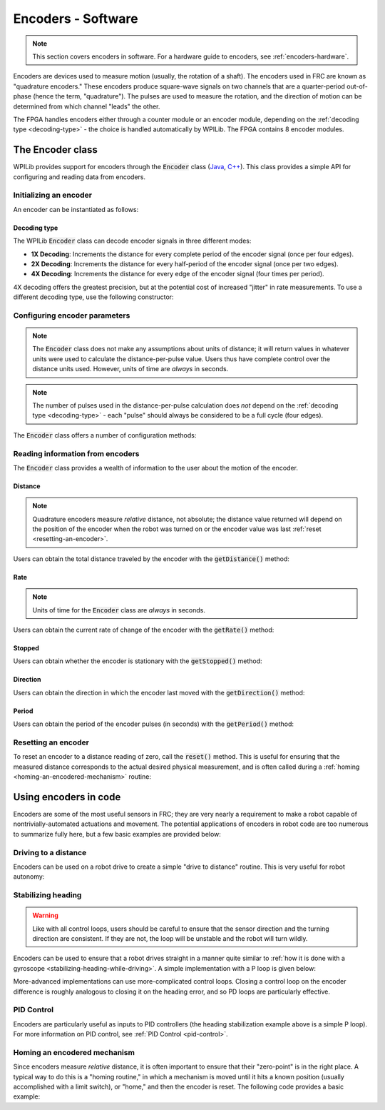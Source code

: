 .. _encoders-software:

Encoders - Software
===================

.. note:: This section covers encoders in software.  For a hardware guide to encoders, see :ref:`encoders-hardware`.

|Encoding Direction|

Encoders are devices used to measure motion (usually, the rotation of a shaft).  The encoders used in FRC are known as "quadrature encoders."  These encoders produce square-wave signals on two channels that are a quarter-period out-of-phase (hence the term, "quadrature").  The pulses are used to measure the rotation, and the direction of motion can be determined from which channel "leads" the other.

|Encoder Modules|

The FPGA handles encoders either through a counter module or an encoder module, depending on the :ref:`decoding type <decoding-type>` - the choice is handled automatically by WPILib.  The FPGA contains 8 encoder modules.

The Encoder class
-----------------

WPILib provides support for encoders through the :code:`Encoder` class (`Java <https://first.wpi.edu/FRC/roborio/release/docs/java/edu/wpi/first/wpilibj/Encoder.html>`__, `C++ <https://first.wpi.edu/FRC/roborio/release/docs/cpp/classfrc_1_1Encoder.html>`__).  This class provides a simple API for configuring and reading data from encoders.

Initializing an encoder
~~~~~~~~~~~~~~~~~~~~~~~

An encoder can be instantiated as follows:

.. tabs::

    .. code-tab:: c++

        // Initializes an encoder on DIO pins 0 and 1
        // Defaults to 4X decoding and non-inverted
        frc::Encoder encoder{0, 1};

    .. code-tab:: java

        // Initializes an encoder on DIO pins 0 and 1
        // Defaults to 4X decoding and non-inverted
        Encoder encoder = new Encoder(0, 1);

.. _decoding-type:

Decoding type
^^^^^^^^^^^^^

The WPILib :code:`Encoder` class can decode encoder signals in three different modes:

- **1X Decoding**: Increments the distance for every complete period of the encoder signal (once per four edges).
- **2X Decoding**: Increments the distance for every half-period of the encoder signal (once per two edges).
- **4X Decoding**: Increments the distance for every edge of the encoder signal (four times per period).

4X decoding offers the greatest precision, but at the potential cost of increased "jitter" in rate measurements.  To use a different decoding type, use the following constructor:

.. tabs::

    .. code-tab:: c++

        // Initializes an encoder on DIO pins 0 and 1
        // 2X encoding and non-inverted
        frc::Encoder encoder{0, 1, false, frc::Encoder::EncodingType::k2X};

    .. code-tab:: java

        // Initializes an encoder on DIO pins 0 and 1
        // 2X encoding and non-inverted
        Encoder encoder = new Encoder(0, 1, false, Encoder.EncodingType.k2X);

Configuring encoder parameters
~~~~~~~~~~~~~~~~~~~~~~~~~~~~~~

.. note:: The :code:`Encoder` class does not make any assumptions about units of distance; it will return values in whatever units were used to calculate the distance-per-pulse value.  Users thus have complete control over the distance units used.  However, units of time are *always* in seconds.

.. note:: The number of pulses used in the distance-per-pulse calculation does *not* depend on the :ref:`decoding type <decoding-type>` - each "pulse" should always be considered to be a full cycle (four edges).

The :code:`Encoder` class offers a number of configuration methods:

.. tabs::

    .. code-tab:: c++

        // Configures the encoder to return a distance of 4 for every 256 pulses
        // Also changes the units of getRate
        encoder.SetDistancePerPulse(4./256.);

        // Configures the encoder to consider itself stopped after .1 seconds
        encoder.SetMaxPeriod(.1);

        // Configures the encoder to consider itself stopped when its rate is below 10
        encoder.SetMinRate(10);

        // Reverses the direction of the encoder
        encoder.SetReverseDirection(true);

        // Configures an encoder to average its period measurement over 5 samples
        // Can be between 1 and 127 samples
        encoder.SetSamplesToAverage(5);

    .. code-tab:: java

        // Configures the encoder to return a distance of 4 for every 256 pulses
        // Also changes the units of getRate
        encoder.setDistancePerPulse(4./256.);

        // Configures the encoder to consider itself stopped after .1 seconds
        encoder.setMaxPeriod(.1);

        // Configures the encoder to consider itself stopped when its rate is below 10
        encoder.setMinRate(10);

        // Reverses the direction of the encoder
        encoder.setReverseDirection(true);

        // Configures an encoder to average its period measurement over 5 samples
        // Can be between 1 and 127 samples
        encoder.setSamplesToAverage(5);

Reading information from encoders
~~~~~~~~~~~~~~~~~~~~~~~~~~~~~~~~~

The :code:`Encoder` class provides a wealth of information to the user about the motion of the encoder.

Distance
^^^^^^^^

.. note:: Quadrature encoders measure *relative* distance, not absolute; the distance value returned will depend on the position of the encoder when the robot was turned on or the encoder value was last :ref:`reset <resetting-an-encoder>`.

Users can obtain the total distance traveled by the encoder with the :code:`getDistance()` method:

.. tabs::

    .. code-tab:: c++

        // Configures an encoder to return a distance of 4 for every 256 pulses
        encoder.SetDistancePerPulse(4./256.);

    .. code-tab:: java

        // Configures an encoder to return a distance of 4 for every 256 pulses
        encoder.setDistancePerPulse(4./256.);

Rate
^^^^

.. note:: Units of time for the :code:`Encoder` class are *always* in seconds.

Users can obtain the current rate of change of the encoder with the :code:`getRate()` method:

.. tabs::

    .. code-tab:: c++

        // Gets the current rate of the encoder
        encoder.GetRate();

    .. code-tab:: java

        // Gets the current rate of the encoder
        encoder.getRate();

Stopped
^^^^^^^

Users can obtain whether the encoder is stationary with the :code:`getStopped()` method:

.. tabs::

    .. code-tab:: c++

        // Gets whether the encoder is stopped
        encoder.GetStopped();

    .. code-tab:: java

        // Gets whether the encoder is stopped
        encoder.getStopped();

Direction
^^^^^^^^^

Users can obtain the direction in which the encoder last moved with the :code:`getDirection()` method:

.. tabs::

    .. code-tab:: c++

        // Gets the last direction in which the encoder moved
        encoder.GetDirection();

    .. code-tab:: java

        // Gets the last direction in which the encoder moved
        encoder.getDirection();

Period
^^^^^^

Users can obtain the period of the encoder pulses (in seconds) with the :code:`getPeriod()` method:

.. tabs::

    .. code-tab:: c++

        // Gets the current period of the encoder
        encoder.GetPeriod();

    .. code-tab:: java

        // Gets the current period of the encoder
        encoder.getPeriod();

.. _resetting-an-encoder:

Resetting an encoder
~~~~~~~~~~~~~~~~~~~~

To reset an encoder to a distance reading of zero, call the :code:`reset()` method.  This is useful for ensuring that the measured distance corresponds to the actual desired physical measurement, and is often called during a :ref:`homing <homing-an-encodered-mechanism>` routine:

.. tabs::

    .. code-tab:: c++

        // Resets the encoder to read a distance of zero
        encoder.Reset();

    .. code-tab:: java

        // Resets the encoder to read a distance of zero
        encoder.reset();

Using encoders in code
----------------------

Encoders are some of the most useful sensors in FRC; they are very nearly a requirement to make a robot capable of nontrivially-automated actuations and movement.  The potential applications of encoders in robot code are too numerous to summarize fully here, but a few basic examples are provided below:

Driving to a distance
~~~~~~~~~~~~~~~~~~~~~

Encoders can be used on a robot drive to create a simple "drive to distance" routine.  This is very useful for robot autonomy:

.. tabs::

    .. code-tab:: c++

        // Creates an encoder on DIO ports 0 and 1.
        frc::Encoder encoder{0, 1};

        // Initialize motor controllers and drive
        frc::Spark left1{0};
        frc::Spark left2{1};
        frc::Spark right1{2};
        frc::Spark right2{3};

        frc::SpeedControllerGroup leftMotors{left1, left2};
        frc::SpeedControllerGroup rightMotors{right1, right2};

        frc::DifferentialDrive drive{leftMotors, rightMotors};

        void Robot::RobotInit() {
            // Configures the encoder's distance-per-pulse
            // The robot moves forward 1 foot per encoder rotation
            // There are 256 pulses per encoder rotation
            encoder.SetDistancePerPulse(1./256.);
        }

        void Robot:AutonomousPeriodic() {
            // Drives forward at half speed until the robot has moved 5 feet, then stops:
            if(encoder.GetDistance < 5) {
                drive.TankDrive(.5, .5);
            } else {
                drive.TankDrive(0, 0);
            }
        }
      
    .. code-tab:: java

        // Creates an encoder on DIO ports 0 and 1
        Encoder encoder = new Encoder(0, 1);

        // Initialize motor controllers and drive
        Spark left1 new Spark(0);
        Spark left2 = new Spark(1);

        Spark right1 = new Spark(2);
        Spark right2 = new Spark(3);

        SpeedControllerGroup leftMotors = new SpeedControllerGroup(left1, left2);
        SpeedControllerGroup rightMotors = new SpeedControllerGroup(right1, right2);

        DifferentialDrive drive = new DifferentialDrive(leftMotors, rightMotors);

        @Override
        public void robotInit() {
            // Configures the encoder's distance-per-pulse
            // The robot moves forward 1 foot per encoder rotation
            // There are 256 pulses per encoder rotation
            encoder.setDistancePerPulse(1./256.);
        }

        @Override
        public void autonomousPeriodic() {
            // Drives forward at half speed until the robot has moved 5 feet, then stops:
            if(encoder.getDistance < 5) {
                drive.tankDrive(.5, .5);
            } else {
                drive.tankDrive(0, 0);
            }
        }
        
Stabilizing heading
~~~~~~~~~~~~~~~~~~~

.. warning:: Like with all control loops, users should be careful to ensure that the sensor direction and the turning direction are consistent.  If they are not, the loop will be unstable and the robot will turn wildly.

Encoders can be used to ensure that a robot drives straight in a manner quite similar to :ref:`how it is done with a gyroscope <stabilizing-heading-while-driving>`.  A simple implementation with a P loop is given below:

.. tabs::

    .. code-tab:: c++

        // The encoders for the drive
        frc::Encoder leftEncoder{0,1};
        frc::Encoder rightEncoder{2,3};

        // The gain for a simple P loop
        double kP = 1;

        // Initialize motor controllers and drive
        frc::Spark left1{0};
        frc::Spark left2{1};
        frc::Spark right1{2};
        frc::Spark right2{3};

        frc::SpeedControllerGroup leftMotors{left1, left2};
        frc::SpeedControllerGroup rightMotors{right1, right2};

        frc::DifferentialDrive drive{leftMotors, rightMotors};

        void Robot::AutonomousInit() {
            // Configures the encoders' distance-per-pulse
            // The robot moves forward 1 foot per encoder rotation
            // There are 256 pulses per encoder rotation
            leftEncoder.SetDistancePerPulse(1./256.);
            rightEncoder.SetDistancePerPulse(1./256.);
        }

        void Robot::AutonomousPeriodic() {
            // Assuming no wheel slip, the difference in encoder distances is proportional to the heading error
            double error = leftEncoder.GetDistance() - rightEncoder.GetDistance();

            // Drives forward continuously at half speed, using the encoders to stabilize the heading
            drive.TankDrive(.5 + kP * error, .5 - kP * error);
        }
    
        
    .. code-tab:: java

        // The encoders for the drive
        Encoder leftEncoder = new Encoder(0,1);
        Encoder rightEncoder = new Encoder(2,3);

        // The gain for a simple P loop
        double kP = 1;

        // Initialize motor controllers and drive
        Spark left1 = new Spark(0);
        Spark left2 = new Spark(1);

        Spark right1 = new Spark(2);
        Spark right2 = new Spark(3);

        SpeedControllerGroup leftMotors = new SpeedControllerGroup(left1, left2);
        SpeedControllerGroup rightMotors = new SpeedControllerGroup(right1, right2);

        DifferentialDrive drive = new DifferentialDrive(leftMotors, rightMotors);

        @Override
        public void autonomousInit() {
            // Configures the encoders' distance-per-pulse
            // The robot moves forward 1 foot per encoder rotation
            // There are 256 pulses per encoder rotation
            leftEncoder.setDistancePerPulse(1./256.);
            rightEncoder.setDistancePerPulse(1./256.);
        }

        @Override
        public void autonomousPeriodic() {
            // Assuming no wheel slip, the difference in encoder distances is proportional to the heading error
            double error = leftEncoder.getDistance() - rightEncoder.getDistance();

            // Drives forward continuously at half speed, using the encoders to stabilize the heading
            drive.tankDrive(.5 + kP * error, .5 - kP * error);
        }

More-advanced implementations can use more-complicated control loops.  Closing a control loop on the encoder difference is roughly analogous to closing it on the heading error, and so PD loops are particularly effective.

PID Control
~~~~~~~~~~~

Encoders are particularly useful as inputs to PID controllers (the heading stabilization example above is a simple P loop).  For more information on PID control, see :ref:`PID Control <pid-control>`.

.. _homing-an-encodered-mechanism:

Homing an encodered mechanism
~~~~~~~~~~~~~~~~~~~~~~~~~~~~~

Since encoders measure *relative* distance, it is often important to ensure that their "zero-point" is in the right place.  A typical way to do this is a "homing routine," in which a mechanism is moved until it hits a known position (usually accomplished with a limit switch), or "home," and then the encoder is reset.  The following code provides a basic example:

.. tabs::

    .. code-tab:: c++

        frc::Encoder encoder{0,1};

        frc::Spark spark{0};

        // Limit switch on DIO 2
        frc::DigitalInput limit{2};

        void AutonomousPeriodic() {
            // Runs the motor backwards at half speed until the limit switch is pressed
            // then turn off the motor and reset the encoder
            if(!limit.Get()) {
                spark.Set(-.5);
            } else {
                spark.Set(0);
                encoder.Reset();
            }
        }

    .. code-tab:: java

        Encoder encoder = new Encoder(0, 1);

        Spark spark = new Spark(0);

        // Limit switch on DIO 2
        DigitalInput limit = new DigitalInput(2);

        public void autonomousPeriodic() {
            // Runs the motor backwards at half speed until the limit switch is pressed
            // then turn off the motor and reset the encoder
            if(!limit.get()) {
                spark.set(-.5);
            } else {
                spark.set(0);
                encoder.reset();
            }
        }

.. |Encoding Direction| image:: images/encoders-software/encoding-direction.png
.. |Encoder Modules| image:: images/encoders-software/encoder-modules.png